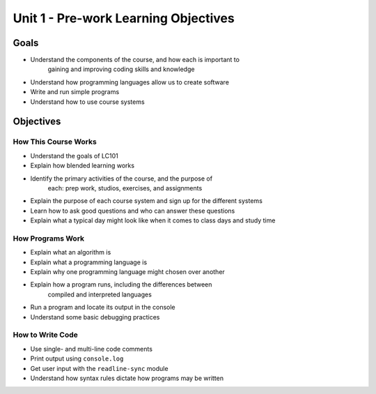 Unit 1 - Pre-work Learning Objectives
=====================================

Goals
-----

- Understand the components of the course, and how each is important to
   gaining and improving coding skills and knowledge
- Understand how programming languages allow us to create software
- Write and run simple programs
- Understand how to use course systems

Objectives
----------

How This Course Works
^^^^^^^^^^^^^^^^^^^^^

- Understand the goals of LC101
- Explain how blended learning works
- Identify the primary activities of the course, and the purpose of
   each: prep work, studios, exercises, and assignments
- Explain the purpose of each course system and sign up for the different systems
- Learn how to ask good questions and who can answer these questions
- Explain what a typical day might look like when it comes to class days and study time

How Programs Work
^^^^^^^^^^^^^^^^^

- Explain what an algorithm is
- Explain what a programming language is
- Explain why one programming language might chosen over another
- Explain how a program runs, including the differences between
   compiled and interpreted languages
- Run a program and locate its output in the console
- Understand some basic debugging practices

How to Write Code
^^^^^^^^^^^^^^^^^

- Use single- and multi-line code comments
- Print output using ``console.log``
- Get user input with the ``readline-sync`` module
- Understand how syntax rules dictate how programs may be written

